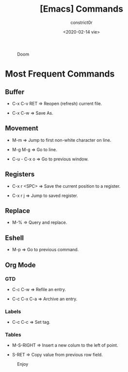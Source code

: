 #+title: [Emacs] Commands
#+author: constrict0r
#+date: <2020-02-14 vie>

#+CAPTION: Doom
#+NAME:   fig:cooking-with-doom
[[./img/cooking-with-doom.png]]

* Most Frequent Commands

** Buffer

   - C-x C-v RET => Reopen (refresh) current file.

   - C-x C-w => Save As.

** Movement

   - M-m => Jump to first non-white character on line.

   - M-g M-g => Go to line.

   - C-u - C-x o => Go to previous window.
   
** Registers
   
   - C-x r <SPC> => Save the current position to a register.

   - C-x r j => Jump to saved register.

** Replace

   - M-% => Query and replace.

** Eshell

   - M-p => Go to previous command.

** Org Mode

*** GTD

    - C-c C-w => Refile an entry.

    - C-c C-x C-a => Archive an entry.

*** Labels

    - C-c C-c => Set tag.

*** Tables

    - M-S-RIGHT => Insert a new colum to the left of point.

    - S-RET => Copy value from previous row field.


#+CAPTION: Enjoy
#+NAME:   fig:Ice Cream
[[./img/ice-cream.png]]
